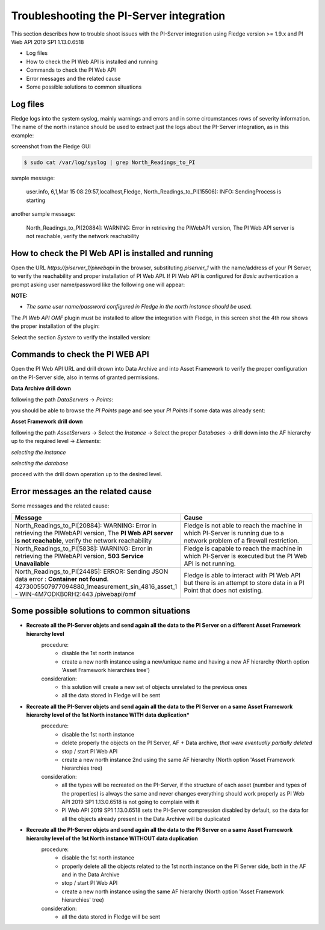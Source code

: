.. Images
.. |img_001| image:: images/tshooting_pi_001.jpg
.. |img_002| image:: images/tshooting_pi_002.jpg
.. |img_003| image:: images/tshooting_pi_003.jpg
.. |img_004| image:: images/tshooting_pi_004.jpg
.. |img_005| image:: images/tshooting_pi_005.jpg
.. |img_006| image:: images/tshooting_pi_006.jpg
.. |img_007| image:: images/tshooting_pi_007.jpg
.. |img_008| image:: images/tshooting_pi_008.jpg
.. |img_009| image:: images/tshooting_pi_009.jpg
.. |img_010| image:: images/tshooting_pi_010.jpg

Troubleshooting the PI-Server integration
=========================================

This section describes how to trouble shoot issues with the PI-Server integration
using Fledge version >= 1.9.x and PI Web API 2019 SP1 1.13.0.6518

- Log files
- How to check the PI Web API is installed and running
- Commands to check the PI Web API
- Error messages and the related cause
- Some possible solutions to common situations

Log files
---------

Fledge logs into the system syslog, mainly warnings and errors and in some circumstances rows of severity information.
The name of the north instance should be used to extract just the logs about the PI-Server integration, as in this example:

screenshot from the Fledge GUI

|img_003|

.. code-block:: console

    $ sudo cat /var/log/syslog | grep North_Readings_to_PI

sample message:

    user.info, 6,1,Mar 15 08:29:57,localhost,Fledge, North_Readings_to_PI[15506]: INFO: SendingProcess is starting

another sample message:

    North_Readings_to_PI[20884]: WARNING: Error in retrieving the PIWebAPI version, The PI Web API server is not reachable, verify the network reachability

How to check the PI Web API is installed and running
----------------------------------------------------

Open the URL *https://piserver_1/piwebapi* in the browser, substituting *piserver_1* with the name/address of your PI Server, to
verify the reachability and proper installation of PI Web API.
If PI Web API is configured for *Basic* authentication a prompt asking user name/password like the following one will appear:

|img_002|

**NOTE:**

- *The same user name/password configured in Fledge in the north instance should be used.*

The *PI Web API* *OMF* plugin must be installed to allow the integration with Fledge, in this screen shot the 4th row shows the
proper installation of the plugin:

|img_001|

Select the section *System* to verify the installed version:

|img_010|

Commands to check the PI WEB API
--------------------------------

Open the PI Web API URL and drill drown into Data Archive and into Asset Framework to verify the proper configuration on the PI-Server side, also in terms of granted permissions.

**Data Archive drill down**

following the path *DataServers* -> *Points*:

|img_004|

|img_005|

you should be able to browse the *PI Points* page and see your *PI Points* if some data was already sent:

|img_006|

**Asset Framework drill down**

following the path *AssetServers* -> Select the *Instance* -> Select the proper *Databases* -> drill down into the AF hierarchy up to the required level -> *Elements*:

|img_007|

*selecting the instance*

|img_008|

*selecting the database*

|img_009|

proceed with the drill down operation up to the desired level.

Error messages an the related cause
-----------------------------------

Some messages and the related cause:

.. list-table::
    :widths: 50 50
    :header-rows: 1

    * - Message
      - Cause
    * - North_Readings_to_PI[20884]: WARNING: Error in retrieving the PIWebAPI version, The **PI Web API server is not reachable**, verify the network reachability
      - Fledge is not able to reach the machine in which PI-Server is running due to a network problem of a firewall restriction.
    * - North_Readings_to_PI[5838]: WARNING: Error in retrieving the PIWebAPI version, **503 Service Unavailable**
      - Fledge is capable to reach the machine in which PI-Server is executed but the PI Web API is not running.
    * - North_Readings_to_PI[24485]: ERROR: Sending JSON data error : **Container not found**. 4273005507977094880_1measurement_sin_4816_asset_1 - WIN-4M7ODKB0RH2:443 /piwebapi/omf
      - Fledge is able to interact with PI Web API but there is an attempt to store data in a PI Point that does not existing.

Some possible solutions to common situations
--------------------------------------------

- **Recreate all the PI-Server objets and send again all the data to the PI Server on a different Asset Framework hierarchy level**
    procedure:
        - disable the 1st north instance
        - create a new north instance using a new/unique name and having a new AF hierarchy (North option 'Asset Framework hierarchies tree')

    consideration:
        - this solution will create a new set of objects unrelated to the previous ones
        - all the data stored in Fledge will be sent

- **Recreate all the PI-Server objets and send again all the data to the PI Server on a same Asset Framework hierarchy level of the 1st North instance WITH data duplication***
    procedure:
        - disable the 1st north instance
        - delete properly the objects on the PI Server, AF + Data archive, *that were eventually partially deleted*
        - stop / start PI Web API
        - create a new north instance 2nd using the same AF hierarchy (North option 'Asset Framework hierarchies tree)

    consideration:
        - all the types will be recreated on the PI-Server, if the structure of each asset (number and types of the properties) is always the same and never changes everything should work properly as PI Web API 2019 SP1 1.13.0.6518 is not going to complain with it
        - PI Web API 2019 SP1 1.13.0.6518 sets the PI-Server compression disabled by default, so the data for all the objects already present in the Data Archive will be duplicated

- **Recreate all the PI-Server objets and send again all the data to the PI Server on a same Asset Framework hierarchy level of the 1st North instance WITHOUT data duplication**
    procedure:
        - disable the 1st north instance
        - properly delete all the objects related to the 1st north instance on the PI Server side, both in the AF and in the Data Archive
        - stop / start PI Web API
        - create a new north instance using the same AF hierarchy (North option 'Asset Framework hierarchies' tree)

    consideration:
        - all the data stored in Fledge will be sent


